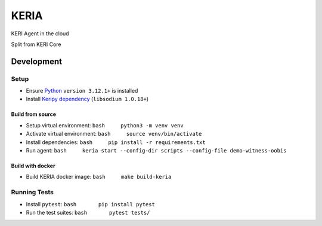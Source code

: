 KERIA
=====

|GitHub Actions| |codecov|

KERI Agent in the cloud

Split from KERI Core

Development
-----------

Setup
~~~~~

-  Ensure `Python <https://www.python.org/downloads/>`__
   ``version 3.12.1+`` is installed
-  Install `Keripy
   dependency <https://github.com/WebOfTrust/keripy#dependencies>`__
   (``libsodium 1.0.18+``)

Build from source
^^^^^^^^^^^^^^^^^

-  Setup virtual environment: ``bash     python3 -m venv venv``
-  Activate virtual environment: ``bash     source venv/bin/activate``
-  Install dependencies: ``bash     pip install -r requirements.txt``
-  Run agent:
   ``bash     keria start --config-dir scripts --config-file demo-witness-oobis``

Build with docker
^^^^^^^^^^^^^^^^^

-  Build KERIA docker image: ``bash     make build-keria``

Running Tests
~~~~~~~~~~~~~

-  Install ``pytest``: ``bash       pip install pytest``

-  Run the test suites: ``bash       pytest tests/``

.. |GitHub Actions| image:: https://github.com/webOfTrust/keria/actions/workflows/python-app-ci.yml/badge.svg
   :target: https://github.com/WebOfTrust/keria/actions
.. |codecov| image:: https://codecov.io/gh/WebOfTrust/keria/branch/main/graph/badge.svg?token=FR5CB2TPYG
   :target: https://codecov.io/gh/WebOfTrust/keria
